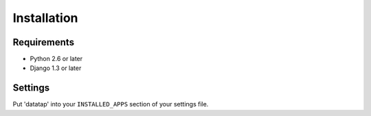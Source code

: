 Installation
============

------------
Requirements
------------

* Python 2.6 or later
* Django 1.3 or later

--------
Settings
--------

Put 'datatap' into your ``INSTALLED_APPS`` section of your settings file.
